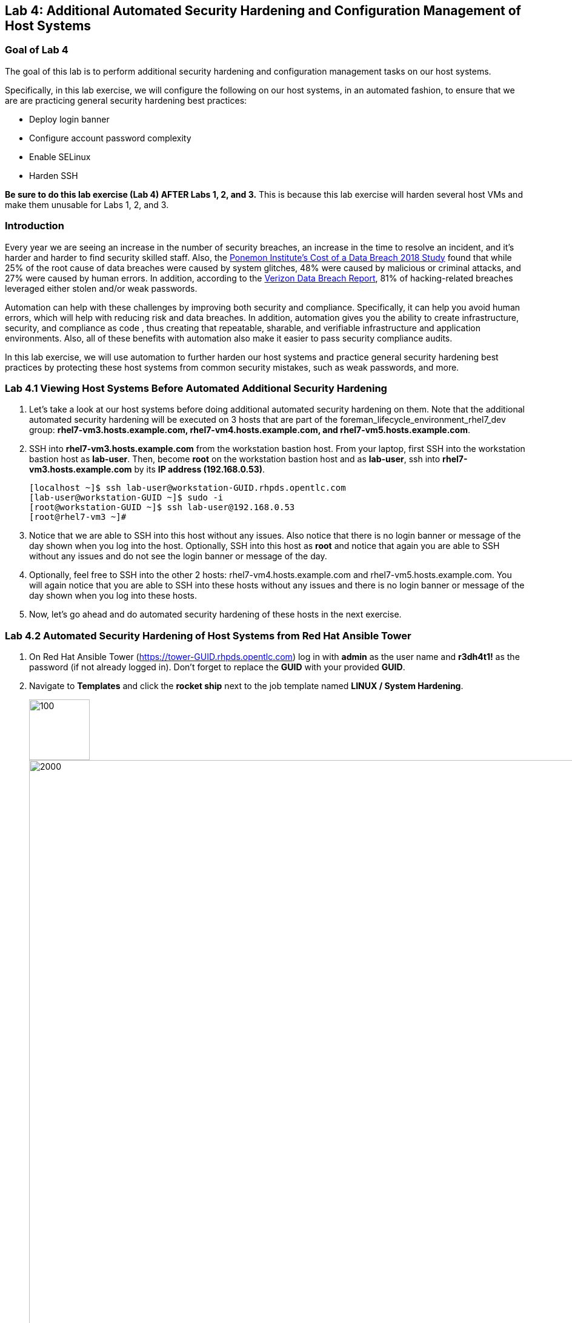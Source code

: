 == Lab 4: Additional Automated Security Hardening and Configuration Management of Host Systems

=== Goal of Lab 4
The goal of this lab is to perform additional security hardening and configuration management tasks on our host systems.

Specifically, in this lab exercise, we will configure the following on our host systems, in an automated fashion, to ensure that we are are practicing general security hardening best practices:

* Deploy login banner
* Configure account password complexity
* Enable SELinux
* Harden SSH

*Be sure to do this lab exercise (Lab 4) AFTER Labs 1, 2, and 3.*
This is because this lab exercise will harden several host VMs and make them unusable for Labs 1, 2, and 3.

=== Introduction
Every year we are seeing an increase in the number of security breaches, an increase in the time to resolve an incident, and it's harder and harder to find security skilled staff. Also, the link:https://www-03.ibm.com/press/us/en/pressrelease/53800.wss[Ponemon Institute's Cost of a Data Breach 2018 Study]  found that while 25% of the root cause of data breaches were caused by system glitches, 48% were caused by malicious or criminal attacks, and 27% were caused by human errors. In addition, according to the link:https://enterprise.verizon.com/resources/reports/dbir/[Verizon Data Breach Report], 81% of hacking-related breaches leveraged either stolen and/or weak passwords.

Automation can help with these challenges by improving both security and compliance. Specifically, it can help you avoid human errors, which will help with reducing risk and data breaches. In addition, automation gives you the ability to create infrastructure, security, and compliance as code , thus creating that repeatable, sharable, and verifiable infrastructure and application environments. Also, all of these benefits with automation also make it easier to pass security compliance audits.

In this lab exercise, we will use automation to further harden our host systems and practice general security hardening best practices by protecting these host systems from common security mistakes, such as weak passwords, and more.


=== Lab 4.1 Viewing Host Systems Before Automated Additional Security Hardening

. Let's take a look at our host systems before doing additional automated security hardening on them. Note that the additional automated security hardening will be executed on 3 hosts that are part of the foreman_lifecycle_environment_rhel7_dev group: *rhel7-vm3.hosts.example.com, rhel7-vm4.hosts.example.com, and rhel7-vm5.hosts.example.com*.

. SSH into *rhel7-vm3.hosts.example.com* from the workstation bastion host. From your laptop, first SSH into the workstation bastion host as *lab-user*. Then, become *root* on the workstation bastion host and as *lab-user*, ssh into *rhel7-vm3.hosts.example.com* by its *IP address (192.168.0.53)*.
+
[source, text]
[localhost ~]$ ssh lab-user@workstation-GUID.rhpds.opentlc.com
[lab-user@workstation-GUID ~]$ sudo -i
[root@workstation-GUID ~]$ ssh lab-user@192.168.0.53
[root@rhel7-vm3 ~]#

. Notice that we are able to SSH into this host without any issues. Also notice that there is no login banner or message of the day shown when you log into the host. Optionally, SSH into this host as *root* and notice that again you are able to SSH without any issues and do not see the login banner or message of the day.

. Optionally, feel free to SSH into the other 2 hosts: rhel7-vm4.hosts.example.com and rhel7-vm5.hosts.example.com. You will again notice that you are able to SSH into these hosts without any issues and there is no login banner or message of the day shown when you log into these hosts.

. Now, let's go ahead and do automated security hardening of these hosts in the next exercise.

=== Lab 4.2 Automated Security Hardening of Host Systems from Red Hat Ansible Tower

. On Red Hat Ansible Tower (https://tower-GUID.rhpds.opentlc.com) log in with *admin* as the user name and *r3dh4t1!* as the password (if not already logged in). Don't forget to replace the *GUID* with your provided *GUID*.

. Navigate to *Templates* and click the *rocket ship* next to the job template named *LINUX / System Hardening*.
+
image:images/templates.png[100,100]
image:images/hardening.png[2000,2000]

. You will be prompted for the hosts that you would like to run this job template on. Enter **rhel7_dev* into the text field. We will target our dev host systems first. Click *Next* followed by *Launch* to begin the job.
+
image:images/select_hosts.png[500,500]
image:images/launch_dev.png[500,500]

. Now, let's find out which hosts are part of *foreman_lifecycle_environment_rhel7_dev* group.

. Navigate to *Inventories -> Satellite Inventory -> GROUPS -> foreman_lifecycle_environment_rhel7_dev -> HOSTS*. Notice that there are 3 hosts that are part of the foreman_lifecycle_environment_rhel7_dev group: rhel7-vm3.hosts.example.com, rhel7-vm4.hosts.example.com, and rhel7-vm5.hosts.example.com. That means that this host hardening job template will be run on these three hosts.

. Navigate back to *Jobs* and click on the *LINUX / System Hardening* job.
+
image:images/jobs_hardening.png[500,500]

. Take a look at the Ansible Tower log output as the configuration is checked and remediated on our host systems. Specifically, notice that several tasks are being executed on our host systems such as various SSH hardening tasks, enabling SELinux, deploying a login banner, and configuring account password complexity.  At the end we will see a *Play Recap* showing us how many changes were made on the systems.
+
image:images/job_log.png[1500,1500]
+
NOTE: Because Ansible is idempotent, after 1 run of a playbook to set things to a desired state, further runs of the same playbook will result in 0 changes. As a result, this playbook will check to make sure the client is installed and configured, but if there are no changes to be made, Ansible will skip over the task and verify that the systems are in the correct state. Ansible works to achieve an endstate defined in the playbook so if this playbook is run routinely, it will only make the changes needed to comply with your security hardening standard.


=== Lab 4.3 Viewing Host Systems After Automated Additional Security Hardening

. Let's take a look at our host systems again now that we have applied additional automated security hardening on them. Again, remember that the additional automated security hardening was executed on 3 hosts that are part of the foreman_lifecycle_environment_rhel7_dev group: *rhel7-vm3.hosts.example.com, rhel7-vm4.hosts.example.com, and rhel7-vm5.hosts.example.com*.

. SSH into *rhel7-vm3.hosts.example.com* from the workstation bastion host. From your laptop, first SSH into the workstation bastion host as *lab-user*. Then, become *root* on the workstation bastion host and as *lab-user*, ssh into *rhel7-vm3.hosts.example.com* by its *IP address (192.168.0.53)*.
+
[source, text]
[localhost ~]$ ssh lab-user@workstation-GUID.rhpds.opentlc.com
[lab-user@workstation-GUID ~]$ sudo -i
[root@workstation-GUID ~]$ ssh lab-user@192.168.0.53

. Notice that we are no longer able to SSH into this host and get permission denied when trying to log in. Also notice that there is now a login banner and message of the day shown when you log into this host. Optionally, SSH into this host as *root* and notice that again, you are not able to SSH and get a permission denied in addition to seeing the login banner and message of the day.
+
image:images/afterhardening2.png[1000,1000]

. Optionally, feel free to SSH into the other 2 hosts: rhel7-vm4.hosts.example.com and rhel7-vm5.hosts.example.com. You will again notice that you are not able to SSH into these hosts and get a permission denied. In addition, you will again see the login banner and message of the day when logging into these hosts.


<<top>>

link:README.adoc#table-of-contents[ Table of Contents ] | link:lab5.adoc[Lab 5: Proactive Security and Automated Risk Management at Scale with Predictive Analytics]
